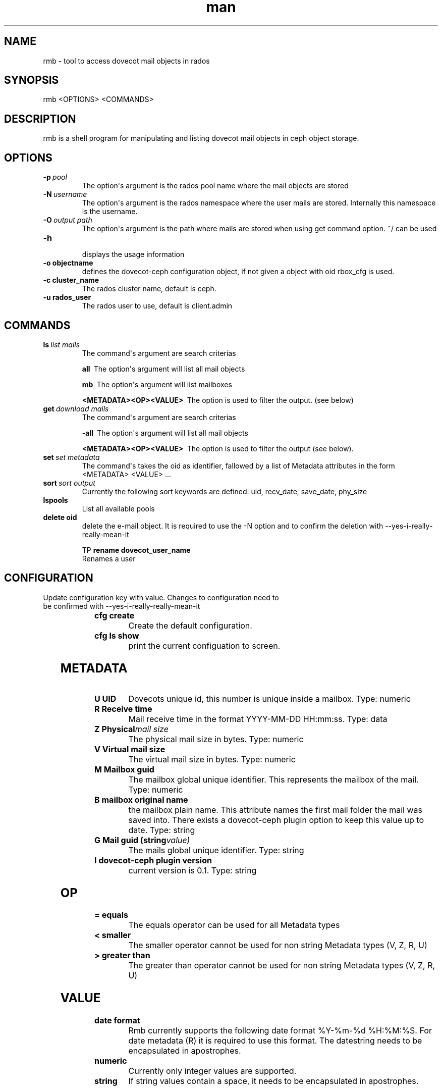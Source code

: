 ./" Manpage for rmb.g
./" Contact ..@tallence.com to correct errors or typos.
.TH man 1 "09 Oct 2017" "1.0" "rmb man page"
.SH NAME 
rmb \- tool to access dovecot mail objects in rados
.SH SYNOPSIS
rmb <OPTIONS> <COMMANDS> 
.SH DESCRIPTION
rmb is a shell program for manipulating and listing dovecot mail objects in ceph object storage.
.SH OPTIONS

.TP
.BI \-p\  pool
The option\(aqs argument is the rados pool name where the mail objects 
are stored 

.TP
.BI \-N\  username
The option\(aqs argument is the rados namespace where the user mails are stored. Internally this namespace is the username. 

.TP
.BI \-O\  output\ path
The option\(aqs argument is the path where mails are stored when using get command option. ~/ can be used 

.TP
.BI \-h\  
 displays the usage information
 
.TP
.BI \-o\ objectname  
 defines the dovecot-ceph configuration object, if not given a object with oid rbox_cfg is used.
 
.TP
.BI \-c\ cluster_name  
 The rados cluster name, default is ceph.

.TP
.BI \-u\ rados_user  
 The rados user to use, default is client.admin


.SH COMMANDS
.TP
.BI ls\  list\ mails
The command\(aqs argument are search criterias
 
.BI all\ 
The option\(aqs argument will list all mail objects

.BI mb\ 
The option\(aqs argument will list mailboxes

.BI \<METADATA><OP><VALUE>\ 
The option is used to filter the output. (see below) 

.TP
.BI get\  download\ mails
The command\(aqs argument are search criterias
 
.BI \-all\ 
The option\(aqs argument will list all mail objects

.BI \<METADATA><OP><VALUE>\ 
The option is used to filter the output (see below). 

.TP
.BI set\  set\ metadata
The command\(aqs takes the oid as identifier, fallowed by a list of Metadata attributes in the form <METADATA> <VALUE> ...

.TP
.BI sort\  sort\ output
Currently the following sort keywords are defined: uid, recv_date, save_date, phy_size
		
.TP
.BI lspools
List all available pools

.TP
.BI delete\ oid
delete the e-mail object. It is required to use the -N option and to confirm the deletion with --yes-i-really-really-mean-it

TP
.BI rename\ dovecot_user_name  
 Renames a user
 
 
.SH CONFIGURATION

	
.TP
.BI \cfg\ update\ key=value
Update configuration key with value. Changes to configuration need to be confirmed with  --yes-i-really-really-mean-it

	
.TP
.BI cfg\ create\ 
Create the default configuration.

.TP
.BI cfg\ ls\ show 
print the current configuation to screen.

.SH METADATA

.TP
.BI U\ UID
Dovecots unique id, this number is unique inside a mailbox. Type: numeric
.TP
.BI R\ Receive\ time
Mail receive time in the format YYYY\-MM\-DD HH:mm:ss. Type: data

.TP
.BI Z\ Physical mail\ size
The physical mail size in bytes. Type: numeric

.TP
.BI V\ Virtual\ mail\ size
The virtual mail size in bytes. Type: numeric

.TP
.BI M\ Mailbox\ guid
The mailbox global unique identifier. This represents the mailbox of the mail. Type: numeric

.TP
.BI B\ mailbox\ original\ name
the mailbox plain name. This attribute names the first mail folder the mail was saved into. There exists a dovecot-ceph plugin option
to keep this value up to date. Type: string

.TP
.BI G\ Mail\ guid\ (string value)
The mails global unique identifier. Type: string

.TP
.BI I\ dovecot\-ceph\ plugin\ version
current version is 0.1. Type: string

.SH OP

.TP
.BI =\ equals
The equals operator can be used for all Metadata types

.TP
.BI <\ smaller
The smaller operator cannot be used for non string Metadata types (V, Z, R, U)

.TP
.BI >\ greater\ than
The greater than operator cannot be used for non string Metadata types (V, Z, R, U)

.SH VALUE

.TP
.BI date\ format
Rmb currently supports the following date format %Y-%m-%d %H:%M:%S. For date metadata (R) it is required
to use this format. The datestring needs to be encapsulated in apostrophes.

.TP
.BI numeric
Currently only integer values are supported. 

.TP
.BI string
If string values contain a space, it needs to be encapsulated in apostrophes. 

.SH EXAMPLE USAGE
.TP
.BI list\ all\ mails\ of\ user (t)\ in\ pool\ mail_storage
rmb -p mail_storage -N t ls -

.TP
.BI download\ all\ mails\ of\ user (t)\ in\ pool\ to\ the\ default\ output\ path
rmb -p mail_storage -N t get -

.TP
.BI list\ all\ mails\ of\ user (t)\ in\ pool\ with\ UID>10
rmb -p mail_storage -N t ls U>10

.TP
.BI list\ all\ mails\ of\ user (t)\ in\ pool\ with\ UID>10\ and sort
rmb -p mail_storage -N t ls U>10 sort uid

.TP
.BI list\ all\ mails\ of\ user (t)\ in\ pool\ with\ R>2017-10-23 10:33:00\ and\ sort
rmb -p mail_storage -N t ls R>"2017-10-23 10:33:00" sort uid

.TP
.BI list\ all\ mails\ of\ user (t)\ in\ pool\ with\ UID>10\ and sort
rmb -p mail_storage -N t ls U>10 sort uid

.TP
.BI list\ all\ mailboxes\ of\ user (t)
rmb -p mail_storage -N t ls mb

.TP
.BI update\ metadata\ U \=\ 100
rmb -p mail_storage -N t set <oid> U 100

.TP
.BI list\ available\ pools
rmb lspools

.SH SEE ALSO
rados (8), ceph (8), doveadm (1)

.SH BUGS
No known bugs

.SH AUTHOR
Tallence AG
